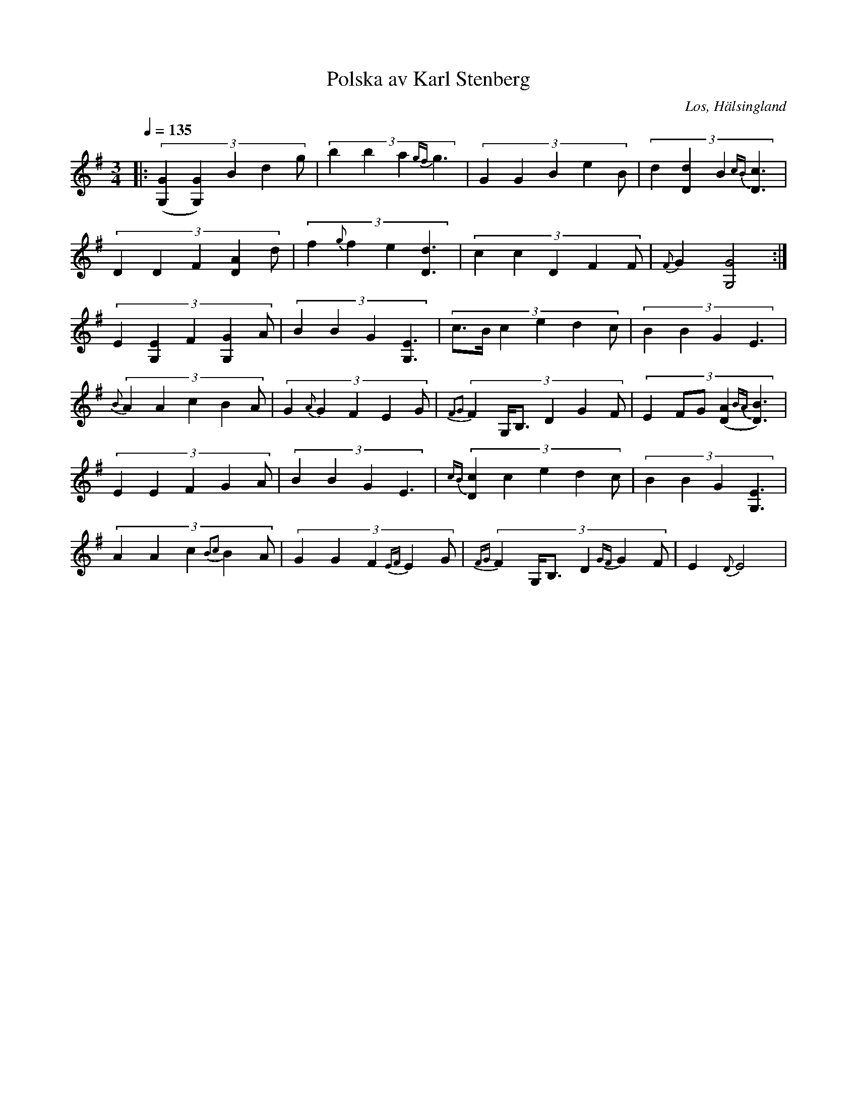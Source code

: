 %%abc-charset utf-8

X:1
T:Polska av Karl Stenberg
N:Inspelning av Torbjörn Smeback 1961 SVA BB 2842
Z:LP
O:Los, Hälsingland
S:efter Karl Stenberg
Q:1/4=135
R:Polska
M:3/4
L:1/8
K:G
|:(3:2:5 ([G,2G2][G,2G2])B2 d2g|(3:2:4 b2b2a2 {gf}g3|(3:2:5 G2G2B2 e2B|(3:2:4 d2[D2d2]B2 {cB}[D3c3]|
(3:2:5 D2D2F2 [D2A2]d|(3:2:4 f2{g}f2e2 [D3d3]|(3:2:5 c2c2D2 F2F|{F}G2 [G,4G4]:|
(3:2:5 E2[G,2E2]F2 [G,2G2]A|(3:2:4 B2B2G2 [G,3E3]|(3:2:6 c>Bc2e2 d2c |(3:2:4 B2B2G2 E3| 
(3:2:5 {B}A2A2c2B2A|(3:2:5 G2{A}G2F2 E2G|(3:2:6 {F2G2}F2G,<B,D2G2F|(3:2:5 E2 FG[A2(D2] {BA}[D3)B3]|
(3:2:5 E2E2F2 G2A|(3:2:4 B2B2G2 E3|(3:2:5 {cB}[D2c2]c2e2 d2c |(3:2:4 B2B2G2 [G,3E3]|
(3:2:5 A2A2c2 {B2c2}B2A |(3:2:5 G2G2F2 {EF}E2G|(3:2:6 {FG}F2G,<B, D2{GF}G2F |E2 {D}E4|

